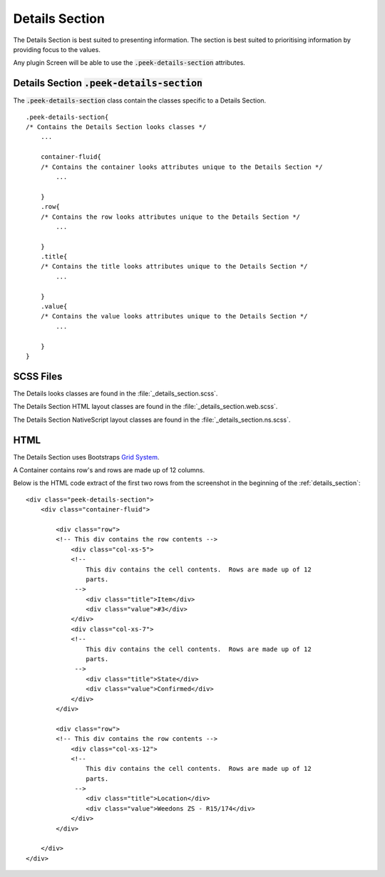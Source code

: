 .. _details_section:

===============
Details Section
===============

The Details Section is best suited to presenting information.  The section is
best suited to prioritising information by providing focus to the values.

Any plugin Screen will be able to use the :code:`.peek-details-section` attributes.

.. image:: ./details_section.web.jpg
  :align: center


.. _details_section_details_section:

Details Section :code:`.peek-details-section`
---------------------------------------------

The :code:`.peek-details-section` class contain the classes specific to a Details
Section.

::

        .peek-details-section{
        /* Contains the Details Section looks classes */
            ...

            container-fluid{
            /* Contains the container looks attributes unique to the Details Section */
                ...

            }
            .row{
            /* Contains the row looks attributes unique to the Details Section */
                ...

            }
            .title{
            /* Contains the title looks attributes unique to the Details Section */
                ...

            }
            .value{
            /* Contains the value looks attributes unique to the Details Section */
                ...

            }
        }


SCSS Files
----------

The Details looks classes are found in the
:file:`_details_section.scss`.

The Details Section HTML layout classes are found in the
:file:`_details_section.web.scss`.

The Details Section NativeScript layout classes are found in the
:file:`_details_section.ns.scss`.


HTML
----

The Details Section uses Bootstraps `Grid System <http://getbootstrap.com/css/#grid>`_.

A Container contains row's and rows are made up of 12 columns.

Below is the HTML code extract of the first two rows from the screenshot in the
beginning of the :ref:`details_section`: ::

        <div class="peek-details-section">
            <div class="container-fluid">

                <div class="row">
                <!-- This div contains the row contents -->
                    <div class="col-xs-5">
                    <!--
                        This div contains the cell contents.  Rows are made up of 12
                        parts.
                     -->
                        <div class="title">Item</div>
                        <div class="value">#3</div>
                    </div>
                    <div class="col-xs-7">
                    <!--
                        This div contains the cell contents.  Rows are made up of 12
                        parts.
                     -->
                        <div class="title">State</div>
                        <div class="value">Confirmed</div>
                    </div>
                </div>

                <div class="row">
                <!-- This div contains the row contents -->
                    <div class="col-xs-12">
                    <!--
                        This div contains the cell contents.  Rows are made up of 12
                        parts.
                     -->
                        <div class="title">Location</div>
                        <div class="value">Weedons ZS - R15/174</div>
                    </div>
                </div>

            </div>
        </div>
